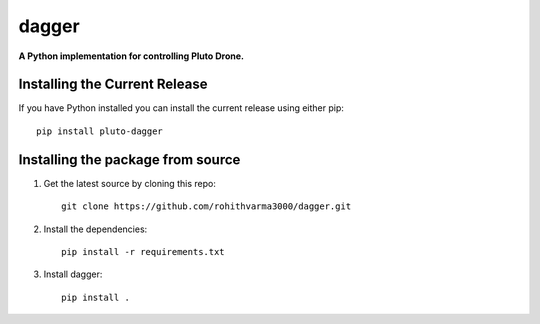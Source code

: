 =======================================
dagger
=======================================

.. image:: https://github.com/rohithvarma3000/dagger/actions/workflows/python-package.yml/badge.svg
   :target: https://github.com/rohithvarma3000/dagger/actions/workflows/python-package.yml
   :alt: Python package
.. image:: https://readthedocs.org/projects/dagger/badge/?version=latest
   :target: https://dagger.readthedocs.io/en/latest/?badge=latest
   :alt: Documentation Status
.. image:: https://codecov.io/gh/rohithvarma3000/dagger/branch/main/graph/badge.svg?token=VtrYdLrEMV
   :target: https://codecov.io/gh/rohithvarma3000/dagger
.. image:: http://img.shields.io/badge/license-MIT-blue.svg
   :target: https://raw.githubusercontent.com/rohithvarma3000/dagger/main/LICENSE
   :alt: License


**A Python implementation for controlling Pluto Drone.**

Installing the Current Release
------------------------------

If you have Python installed you can install the current release using either pip: ::

   pip install pluto-dagger


Installing the package from source
----------------------------------

1. Get the latest source by cloning this repo: ::

      git clone https://github.com/rohithvarma3000/dagger.git

2. Install the dependencies: ::

      pip install -r requirements.txt

3. Install dagger: ::

      pip install .


.. _dagger : https://github.com/rohithvarma3000/neonVegWrangleR


